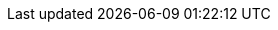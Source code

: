 // ASTRA
ifdef::astra[]
{company} {database} includes the Stargate APIs, which is a data gateway deployed between client applications and a database. 
endif::[]
// STARGATE
ifdef::stargate[]
{company} {database} is a data gateway deployed between client applications and a database.
endif::[]